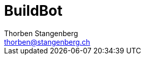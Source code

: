 = BuildBot
Thorben Stangenberg <thorben@stangenberg.ch>
:imagesdir: ./images
:imagesoutdir: ./images

